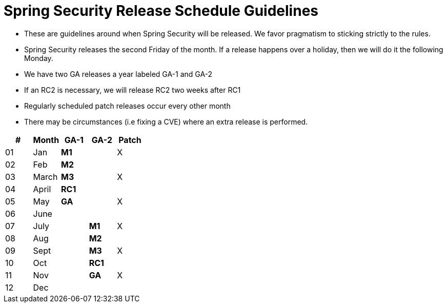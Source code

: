 = Spring Security Release Schedule Guidelines

* These are guidelines around when Spring Security will be released.
We favor pragmatism to sticking strictly to the rules.
* Spring Security releases the second Friday of the month.
If a release happens over a holiday, then we will do it the following Monday.
* We have two GA releases a year labeled GA-1 and GA-2
* If an RC2 is necessary, we will release RC2 two weeks after RC1
* Regularly scheduled patch releases occur every other month
* There may be circumstances (i.e fixing a CVE) where an extra release is performed.

[cols="5*^", options="header"]
|===
| #
| Month
| [blue]*GA-1*
| [red]*GA-2*
| Patch

| 01
| Jan
| [blue]*M1*
|
| X

| 02
| Feb
| [blue]*M2*
|
|

| 03
| March
| [blue]*M3*
|
| X

| 04
| April
| [blue]*RC1*
|
|

| 05
| May
| [blue]*GA*
|
| X

| 06
| June
|
|
|

| 07
| July
|
| [red]*M1*
| X

| 08
| Aug
|
| [red]*M2*
|

| 09
| Sept
|
| [red]*M3*
| X

| 10
| Oct
|
|[red]*RC1*
|

| 11
| Nov
|
| [red]*GA*
| X

| 12
| Dec
|
|
|
|===